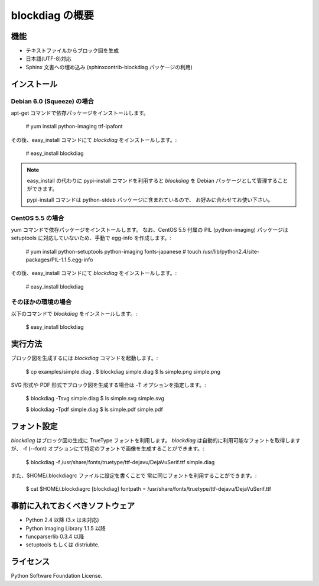 ================
blockdiag の概要
================

機能
========

* テキストファイルからブロック図を生成
* 日本語(UTF-8)対応
* Sphinx 文書への埋め込み (sphinxcontrib-blockdiag パッケージの利用)

インストール
============

Debian 6.0 (Squeeze) の場合
---------------------------
apt-get コマンドで依存パッケージをインストールします。

   # yum install python-imaging ttf-ipafont

その後、easy_install コマンドにて `blockdiag` をインストールします。:

   # easy_install blockdiag

.. note::

   easy_install の代わりに pypi-install コマンドを利用すると
   `blockdiag` を Debian パッケージとして管理することができます。

   pypi-install コマンドは python-stdeb パッケージに含まれているので、
   お好みに合わせてお使い下さい。

CentOS 5.5 の場合
-----------------
yum コマンドで依存パッケージをインストールします。
なお、CentOS 5.5 付属の PIL (python-imaging) パッケージは
setuptools に対応していないため、手動で egg-info を作成します。:

   # yum install python-setuptools python-imaging fonts-japanese
   # touch /usr/lib/python2.4/site-packages/PIL-1.1.5.egg-info

その後、easy_install コマンドにて `blockdiag` をインストールします。:

   # easy_install blockdiag

そのほかの環境の場合
-----------------------
以下のコマンドで `blockdiag` をインストールします。:

   $ easy_install blockdiag


実行方法
========
ブロック図を生成するには `blockdiag` コマンドを起動します。:

   $ cp examples/simple.diag .
   $ blockdiag simple.diag
   $ ls simple.png
   simple.png

SVG 形式や PDF 形式でブロック図を生成する場合は -T オプションを指定します。:

   $ blockdiag -Tsvg simple.diag
   $ ls simple.svg
   simple.svg

   $ blockdiag -Tpdf simple.diag
   $ ls simple.pdf
   simple.pdf


フォント設定
============
`blockdiag` はブロック図の生成に TrueType フォントを利用します。
`blockdiag` は自動的に利用可能なフォントを取得しますが、
-f (--font) オプションにて特定のフォントで画像を生成することができます。:

   $ blockdiag -f /usr/share/fonts/truetype/ttf-dejavu/DejaVuSerif.ttf simple.diag


また、$HOME/.blockdiagrc ファイルに設定を書くことで
常に同じフォントを利用することができます。:

   $ cat $HOME/.blockdiagrc
   [blockdiag]
   fontpath = /usr/share/fonts/truetype/ttf-dejavu/DejaVuSerif.ttf


事前に入れておくべきソフトウェア
================================
* Python 2.4 以降 (3.x は未対応)
* Python Imaging Library 1.1.5 以降
* funcparserlib 0.3.4 以降
* setuptools もしくは distriubte.


ライセンス
==========
Python Software Foundation License.
